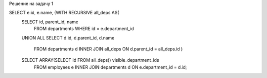 Решение на задачу 1

SELECT e.id, e.name, (WITH RECURSIVE all_deps AS(
    SELECT id, parent_id, name 
        FROM departments 
        WHERE id = e.department_id
    UNION ALL
    SELECT d.id, d.parent_id, d.name
        FROM departments d 
        INNER JOIN all_deps
        ON d.parent_id = all_deps.id
        )
    SELECT ARRAY(SELECT id FROM all_deps)) visible_department_ids
        FROM employees e INNER JOIN departments d ON e.department_id = d.id;

